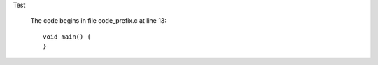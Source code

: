 Test
  
  The code begins in file code_prefix.c at line 13:
  ::
  
    
    
    void main() {
    }
  
